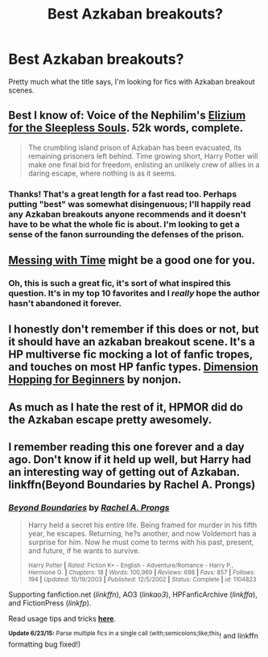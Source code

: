 #+TITLE: Best Azkaban breakouts?

* Best Azkaban breakouts?
:PROPERTIES:
:Author: cavelioness
:Score: 10
:DateUnix: 1435099719.0
:DateShort: 2015-Jun-24
:FlairText: Request
:END:
Pretty much what the title says, I'm looking for fics with Azkaban breakout scenes.


** Best I know of: Voice of the Nephilim's [[https://www.fanfiction.net/s/7713063/1/Elizium-for-the-Sleepless-Souls][Elizium for the Sleepless Souls]]. 52k words, complete.

#+begin_quote
  The crumbling island prison of Azkaban has been evacuated, its remaining prisoners left behind. Time growing short, Harry Potter will make one final bid for freedom, enlisting an unlikely crew of allies in a daring escape, where nothing is as it seems.
#+end_quote
:PROPERTIES:
:Author: __Pers
:Score: 12
:DateUnix: 1435100496.0
:DateShort: 2015-Jun-24
:END:

*** Thanks! That's a great length for a fast read too. Perhaps putting "best" was somewhat disingenuous; I'll happily read any Azkaban breakouts anyone recommends and it doesn't have to be what the whole fic is about. I'm looking to get a sense of the fanon surrounding the defenses of the prison.
:PROPERTIES:
:Author: cavelioness
:Score: 3
:DateUnix: 1435101526.0
:DateShort: 2015-Jun-24
:END:


** [[https://www.fanfiction.net/s/10714425/1/Messing-With-Time][Messing with Time]] might be a good one for you.
:PROPERTIES:
:Author: OwlPostAgain
:Score: 4
:DateUnix: 1435102561.0
:DateShort: 2015-Jun-24
:END:

*** Oh, this is such a great fic, it's sort of what inspired this question. It's in my top 10 favorites and I /really/ hope the author hasn't abandoned it forever.
:PROPERTIES:
:Author: cavelioness
:Score: 1
:DateUnix: 1435112923.0
:DateShort: 2015-Jun-24
:END:


** I honestly don't remember if this does or not, but it should have an azkaban breakout scene. It's a HP multiverse fic mocking a lot of fanfic tropes, and touches on most HP fanfic types. [[https://www.fanfiction.net/s/2829366/1/Dimension-Hopping-for-Beginners][Dimension Hopping for Beginners]] by nonjon.
:PROPERTIES:
:Author: Heimdall1342
:Score: 5
:DateUnix: 1435148919.0
:DateShort: 2015-Jun-24
:END:


** As much as I hate the rest of it, HPMOR did do the Azkaban escape pretty awesomely.
:PROPERTIES:
:Score: 5
:DateUnix: 1435124751.0
:DateShort: 2015-Jun-24
:END:


** I remember reading this one forever and a day ago. Don't know if it held up well, but Harry had an interesting way of getting out of Azkaban. linkffn(Beyond Boundaries by Rachel A. Prongs)
:PROPERTIES:
:Author: iheartlucius
:Score: 2
:DateUnix: 1435159528.0
:DateShort: 2015-Jun-24
:END:

*** [[https://www.fanfiction.net/s/1104823/1/Beyond-Boundaries][*/Beyond Boundaries/*]] by [[https://www.fanfiction.net/u/285361/Rachel-A-Prongs][/Rachel A. Prongs/]]

#+begin_quote
  Harry held a secret his entire life. Being framed for murder in his fifth year, he escapes. Returning, he?s another, and now Voldemort has a surprise for him. Now he must come to terms with his past, present, and future, if he wants to survive.

  ^{Harry Potter *|* /Rated:/ Fiction K+ - English - Adventure/Romance - Harry P., Hermione G. *|* /Chapters:/ 18 *|* /Words:/ 100,969 *|* /Reviews:/ 698 *|* /Favs:/ 857 *|* /Follows:/ 194 *|* /Updated:/ 10/19/2003 *|* /Published:/ 12/5/2002 *|* /Status:/ Complete *|* /id:/ 1104823}
#+end_quote

Supporting fanfiction.net (/linkffn/), AO3 (/linkao3/), HPFanficArchive (/linkffa/), and FictionPress (/linkfp/).

Read usage tips and tricks [[https://github.com/tusing/reddit-ffn-bot/blob/master/README.md][*here*]].

^{*Update 6/23/15:* Parse multiple fics in a single call (with;semicolons;like;this}! and linkffn formatting bug fixed!)
:PROPERTIES:
:Author: FanfictionBot
:Score: 1
:DateUnix: 1435159555.0
:DateShort: 2015-Jun-24
:END:
